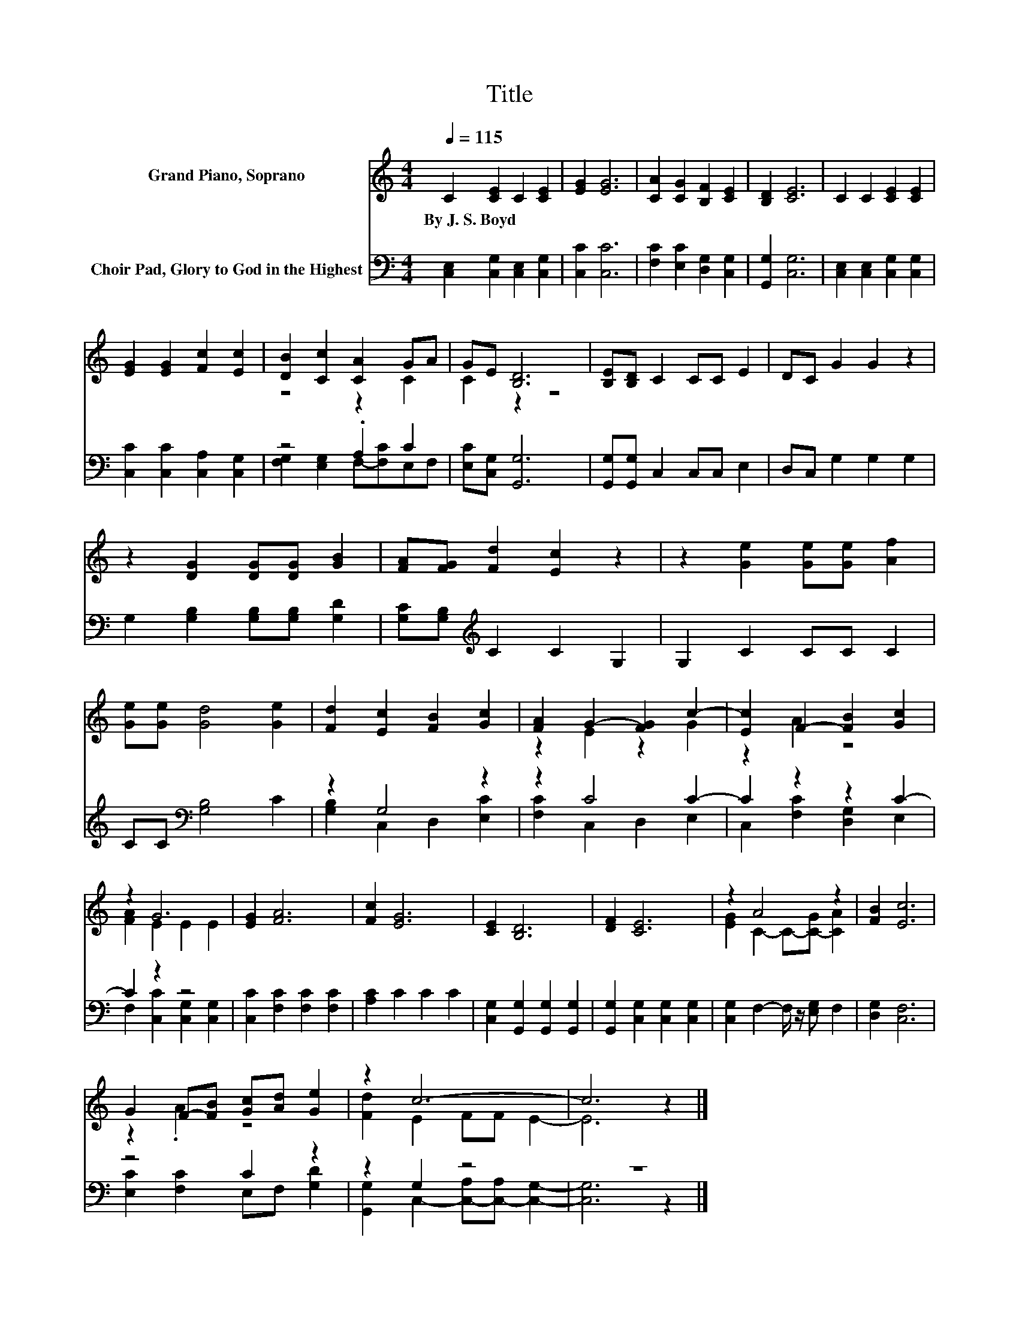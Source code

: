 X:1
T:Title
%%score ( 1 2 ) ( 3 4 )
L:1/8
Q:1/4=115
M:4/4
K:C
V:1 treble nm="Grand Piano, Soprano"
V:2 treble 
V:3 bass nm="Choir Pad, Glory to God in the Highest"
V:4 bass 
V:1
 C2 [CE]2 C2 [CE]2 | [EG]2 [EG]6 | [CA]2 [CG]2 [B,F]2 [CE]2 | [B,D]2 [CE]6 | C2 C2 [CE]2 [CE]2 | %5
w: By~J.~S.~Boyd * * *|||||
 [EG]2 [EG]2 [Fc]2 [Ec]2 | [DB]2 [Cc]2 [CA]2 GA | GE [B,D]6 | [B,E][B,D] C2 CC E2 | DC G2 G2 z2 | %10
w: |||||
 z2 [DG]2 [DG][DG] [GB]2 | [FA][FG] [Fd]2 [Ec]2 z2 | z2 [Ge]2 [Ge][Ge] [Af]2 | %13
w: |||
 [Ge][Ge] [Gd]4 [Ge]2 | [Fd]2 [Ec]2 [FB]2 [Gc]2 | [FA]2 G2- [FG]2 c2- | [Ec]2 F2- [FB]2 [Gc]2 | %17
w: ||||
 z2 G6 | [EG]2 [FA]6 | [Fc]2 [EG]6 | [CE]2 [B,D]6 | [DF]2 [CE]6 | z2 A4 z2 | [FB]2 [Ec]6 | %24
w: |||||||
 G2 F-[FB] [Gc][Ad] [Ge]2 | z2 c6- | c6 z2 |] %27
w: |||
V:2
 x8 | x8 | x8 | x8 | x8 | x8 | z4 z2 C2 | C2 z2 z4 | x8 | x8 | x8 | x8 | x8 | x8 | x8 | %15
 z2 E2 z2 G2 | z2 A2 z4 | [FA]2 E2 E2 E2 | x8 | x8 | x8 | x8 | [EG]2 C2- C-[C-G] [CA]2 | x8 | %24
 z2 .A2 z4 | [Fd]2 E2 FF E2- | E6 z2 |] %27
V:3
 [C,E,]2 [C,G,]2 [C,E,]2 [C,G,]2 | [C,C]2 [C,C]6 | [F,C]2 [E,C]2 [D,G,]2 [C,G,]2 | %3
 [G,,G,]2 [C,G,]6 | [C,E,]2 [C,E,]2 [C,G,]2 [C,G,]2 | [C,C]2 [C,C]2 [C,A,]2 [C,G,]2 | z4 .A,2 C2 | %7
 [E,C][C,G,] [G,,G,]6 | [G,,G,][G,,G,] C,2 C,C, E,2 | D,C, G,2 G,2 G,2 | %10
 G,2 [G,B,]2 [G,B,][G,B,] [G,D]2 | [G,C][G,B,][K:treble] C2 C2 G,2 | G,2 C2 CC C2 | %13
 CC[K:bass] [G,B,]4 C2 | z2 G,4 z2 | z2 C4 C2- | C2 z2 z2 C2- | C2 z2 z4 | %18
 [C,C]2 [F,C]2 [F,C]2 [F,C]2 | [A,C]2 C2 C2 C2 | [C,G,]2 [G,,G,]2 [G,,G,]2 [G,,G,]2 | %21
 [G,,G,]2 [C,G,]2 [C,G,]2 [C,G,]2 | [C,G,]2 F,2- F,/ z/ [E,G,] F,2 | [D,G,]2 [C,F,]6 | z4 C2 z2 | %25
 z2 G,2 z4 | z8 |] %27
V:4
 x8 | x8 | x8 | x8 | x8 | x8 | [F,G,]2 [E,G,]2 F,-[F,C]E,F, | x8 | x8 | x8 | x8 | x2[K:treble] x6 | %12
 x8 | x2[K:bass] x6 | [G,B,]2 C,2 D,2 [E,C]2 | [F,C]2 C,2 D,2 E,2 | C,2 [F,C]2 [D,G,]2 E,2 | %17
 F,2 [C,C]2 [C,G,]2 [C,G,]2 | x8 | x8 | x8 | x8 | x8 | x8 | [E,C]2 [F,C]2 E,F, [G,D]2 | %25
 [G,,G,]2 C,2- [C,-A,][C,-A,] [C,G,]2- | [C,G,]6 z2 |] %27

